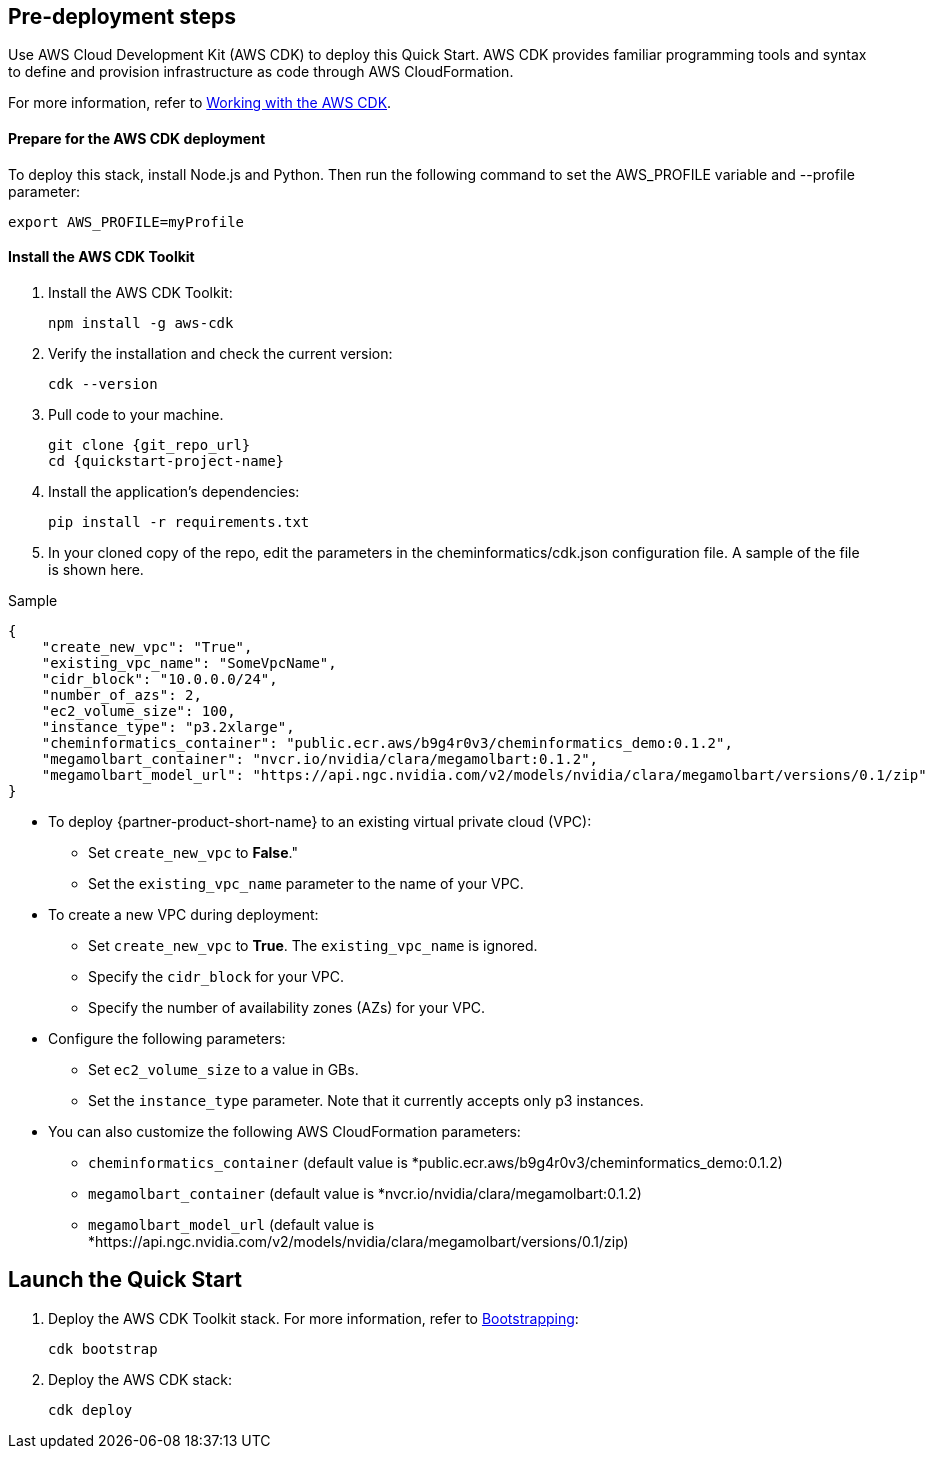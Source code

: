 == Pre-deployment steps

Use AWS Cloud Development Kit (AWS CDK) to deploy this Quick Start. AWS CDK provides familiar programming tools and syntax to define and provision infrastructure as code through AWS CloudFormation.

For more information, refer to https://docs.aws.amazon.com/cdk/v2/guide/work-with.html[Working with the AWS CDK^].

==== Prepare for the AWS CDK deployment

To deploy this stack, install Node.js and Python. Then run the following command to set the AWS_PROFILE variable and --profile parameter:

    export AWS_PROFILE=myProfile

==== Install the AWS CDK Toolkit

. Install the AWS CDK Toolkit:

    npm install -g aws-cdk

. Verify the installation and check the current version:

    cdk --version

. Pull code to your machine. 

    git clone {git_repo_url}
    cd {quickstart-project-name}

. Install the application’s dependencies:

    pip install -r requirements.txt

. In your cloned copy of the repo, edit the parameters in the cheminformatics/cdk.json configuration file. A sample of the file is shown here. 

Sample

[source,json]
----
{
    "create_new_vpc": "True",
    "existing_vpc_name": "SomeVpcName",
    "cidr_block": "10.0.0.0/24",
    "number_of_azs": 2,
    "ec2_volume_size": 100,
    "instance_type": "p3.2xlarge",
    "cheminformatics_container": "public.ecr.aws/b9g4r0v3/cheminformatics_demo:0.1.2",
    "megamolbart_container": "nvcr.io/nvidia/clara/megamolbart:0.1.2",
    "megamolbart_model_url": "https://api.ngc.nvidia.com/v2/models/nvidia/clara/megamolbart/versions/0.1/zip"
}
----

     ** To deploy {partner-product-short-name} to an existing virtual private cloud (VPC):

        * Set `create_new_vpc` to *False*."
        * Set the `existing_vpc_name` parameter to the name of your VPC.

     ** To create a new VPC during deployment:
        * Set `create_new_vpc` to *True*. The `existing_vpc_name` is ignored.
        * Specify the `cidr_block` for your VPC.
        * Specify the number of availability zones (AZs) for your VPC.

     ** Configure the following parameters:
        * Set `ec2_volume_size` to a value in GBs.
        * Set the `instance_type` parameter. Note that it currently accepts only p3 instances.

     ** You can also customize the following AWS CloudFormation parameters:
        * `cheminformatics_container` (default value is *public.ecr.aws/b9g4r0v3/cheminformatics_demo:0.1.2)
        * `megamolbart_container` (default value is *nvcr.io/nvidia/clara/megamolbart:0.1.2)
        * `megamolbart_model_url` (default value is *https://api.ngc.nvidia.com/v2/models/nvidia/clara/megamolbart/versions/0.1/zip)

== Launch the Quick Start

. Deploy the AWS CDK Toolkit stack. For more information, refer to https://docs.aws.amazon.com/cdk/v2/guide/getting_started.html#getting_started_bootstrap[Bootstrapping^]:

    cdk bootstrap

. Deploy the AWS CDK stack:

    cdk deploy

